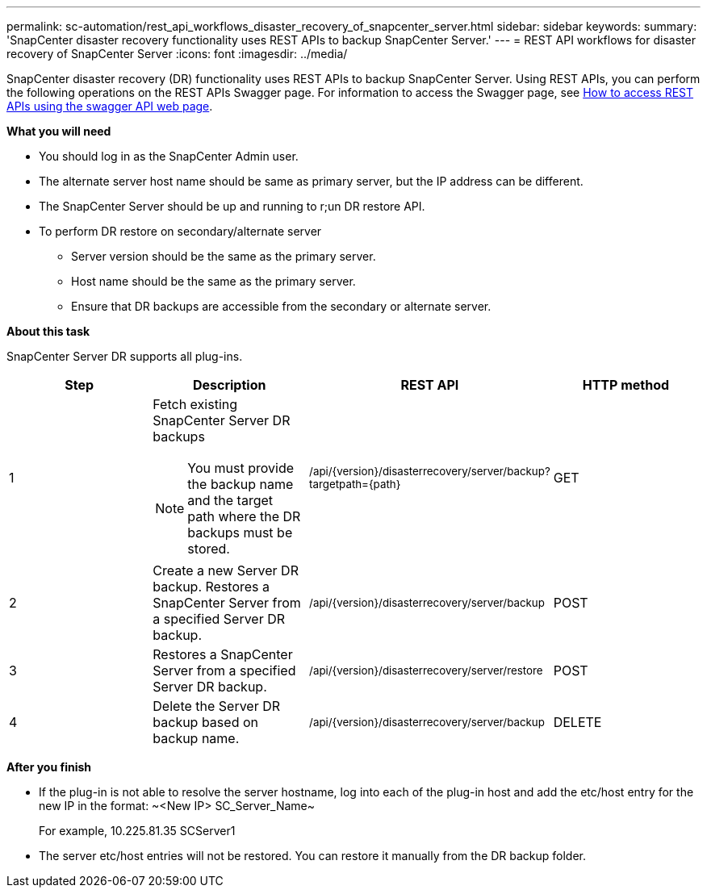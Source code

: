 ---
permalink: sc-automation/rest_api_workflows_disaster_recovery_of_snapcenter_server.html
sidebar: sidebar
keywords:
summary: 'SnapCenter disaster recovery functionality uses REST APIs to backup SnapCenter Server.'
---
= REST API workflows for disaster recovery of SnapCenter Server
:icons: font
:imagesdir: ../media/

[.lead]
SnapCenter disaster recovery (DR) functionality uses REST APIs to backup SnapCenter Server. Using REST APIs, you can perform the following operations on the REST APIs Swagger page. For information to access the Swagger page, see link:https://docs.netapp.com/us-en/snapcenter/sc-automation/task_how%20to_access_rest_apis_using_the_swagger_api_web_page.html[How to access REST APIs using the swagger API web page].

*What you will need*

*	You should log in as the SnapCenter Admin user.
* The alternate server host name should be same as primary server, but the IP address can be different.
* The SnapCenter Server should be up and running to r;un DR restore API.
* To perform DR restore on secondary/alternate server
** Server version should be the same as the primary server.
** Host name should be the same as the primary server.
** Ensure that DR backups are accessible from the secondary or alternate server.

*About this task*

SnapCenter Server DR supports all plug-ins.

|===
| Step| Description|REST API|HTTP method

a|
1
a|
Fetch existing SnapCenter Server DR backups

[NOTE]

You must provide the backup name and the target path where the DR backups must be stored.
a|
~/api/{version}/disasterrecovery/server/backup?targetpath={path}~
a|
GET
a|
2
a|
Create a new Server DR backup.
Restores a SnapCenter Server from a specified Server DR backup.
a|
~/api/{version}/disasterrecovery/server/backup~
a|
POST
a|
3
a|
Restores a SnapCenter Server from a specified Server DR backup.
a|
~/api/{version}/disasterrecovery/server/restore~
a|
POST
a|
4
a|
Delete the Server DR backup based on backup name.
a|
~/api/{version}/disasterrecovery/server/backup~
a|
DELETE
|===

*After you finish*

* If the plug-in is not able to resolve the server hostname, log into each of the plug-in host and add the etc/host entry for the new IP in the format:
~<New IP>	SC_Server_Name~
+
For example, 10.225.81.35	SCServer1

* The server etc/host entries will not be restored. You can restore it manually from the DR backup folder.
